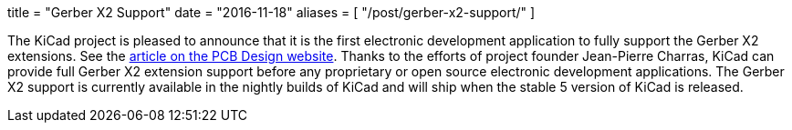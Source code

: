 +++
title = "Gerber X2 Support"
date = "2016-11-18"
aliases = [
    "/post/gerber-x2-support/"
]
+++

The KiCad project is pleased to announce that it is the first electronic development
application to fully support the Gerber X2 extensions.  See the
link:http://design.iconnect007.com/index.php/article/100982/ucamcos-gerber-netlist-goes-live-with-kicad/100985/?skin=design[article on the PCB Design website].  Thanks to the
efforts of project founder Jean-Pierre Charras, KiCad can provide full Gerber X2
extension support before any proprietary or open source electronic development
applications.  The Gerber X2 support is currently available in the nightly builds
of KiCad and will ship when the stable 5 version of KiCad is released.
